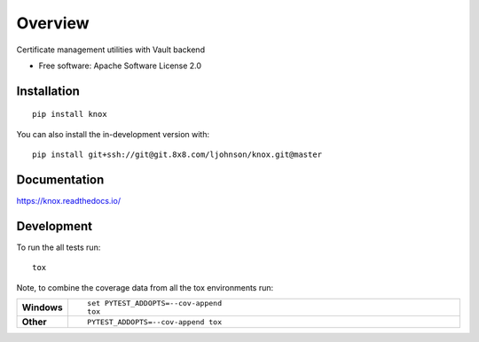 ========
Overview
========

Certificate management utilities with Vault backend

* Free software: Apache Software License 2.0

Installation
============

::

    pip install knox

You can also install the in-development version with::

    pip install git+ssh://git@git.8x8.com/ljohnson/knox.git@master

Documentation
=============


https://knox.readthedocs.io/


Development
===========

To run the all tests run::

    tox

Note, to combine the coverage data from all the tox environments run:

.. list-table::
    :widths: 10 90
    :stub-columns: 1

    - - Windows
      - ::

            set PYTEST_ADDOPTS=--cov-append
            tox

    - - Other
      - ::

            PYTEST_ADDOPTS=--cov-append tox
